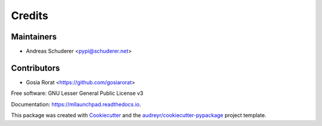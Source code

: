 ==============================================================================
Credits
==============================================================================

Maintainers
------------------------------------------------------------------------------

* Andreas Schuderer <pypi@schuderer.net>

Contributors
------------------------------------------------------------------------------

* Gosia Rorat <https://github.com/gosiarorat>


Free software: GNU Lesser General Public License v3

Documentation: https://mllaunchpad.readthedocs.io.

This package was created with Cookiecutter_ and the `audreyr/cookiecutter-pypackage`_ project template.

.. _Cookiecutter: https://github.com/audreyr/cookiecutter
.. _`audreyr/cookiecutter-pypackage`: https://github.com/audreyr/cookiecutter-pypackage
